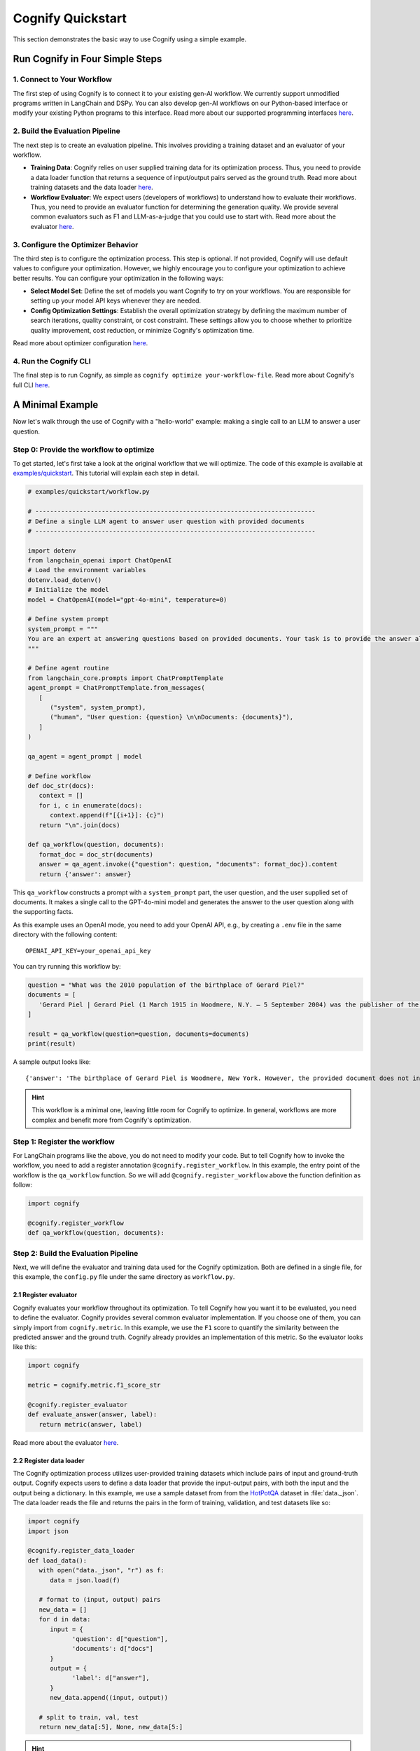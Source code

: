 .. _cognify_quickstart:

******************
Cognify Quickstart
******************

This section demonstrates the basic way to use Cognify using a simple example.

Run Cognify in Four Simple Steps
================================

1. Connect to Your Workflow
---------------------------

The first step of using Cognify is to connect it to your existing gen-AI workflow. 
We currently support unmodified programs written in LangChain and DSPy. 
You can also develop gen-AI workflows on our Python-based interface or modify your existing Python programs to this interface.
Read more about our supported programming interfaces `here <https://cognify-ai.readthedocs.io/en/latest/user_guide/tutorials/interface/index.html>`_.


2. Build the Evaluation Pipeline
--------------------------------

The next step is to create an evaluation pipeline. This involves providing a training dataset and an evaluator of your workflow.

- **Training Data**: Cognify relies on user supplied training data for its optimization process. Thus, you need to provide a data loader function that returns a sequence of input/output pairs served as the ground truth. Read more about training datasets and the data loader `here <https://cognify-ai.readthedocs.io/en/latest/user_guide/tutorials/dataloader.html>`_.

- **Workflow Evaluator**: We expect users (developers of workflows) to understand how to evaluate their workflows. Thus, you need to provide an evaluator function for determining the generation quality. We provide several common evaluators such as F1 and LLM-as-a-judge that you could use to start with. Read more about the evaluator `here <https://cognify-ai.readthedocs.io/en/latest/user_guide/tutorials/evaluator.html>`_.

3. Configure the Optimizer Behavior
-----------------------------------

The third step is to configure the optimization process. This step is optional. If not provided, Cognify will use default values to configure your optimization.
However, we highly encourage you to configure your optimization to achieve better results. You can configure your optimization in the following ways:

- **Select Model Set**: Define the set of models you want Cognify to try on your workflows. You are responsible for setting up your model API keys whenever they are needed.

- **Config Optimization Settings**: Establish the overall optimization strategy by defining the maximum number of search iterations, quality constraint, or cost constraint. These settings allow you to choose whether to prioritize quality improvement, cost reduction, or minimize Cognify's optimization time.

Read more about optimizer configuration `here <https://cognify-ai.readthedocs.io/en/latest/user_guide/tutorials/optimizer.html>`_.

4. Run the Cognify CLI
----------------------

The final step is to run Cognify, as simple as ``cognify optimize your-workflow-file``.
Read more about Cognify's full CLI `here <https://cognify-ai.readthedocs.io/en/latest/user_guide/tutorials/cli.html>`_.

A Minimal Example
=================

Now let's walk through the use of Cognify with a "hello-world" example: making a single call to an LLM to answer a user question.

Step 0: Provide the workflow to optimize
--------------------------------------------

To get started, let's first take a look at the original workflow that we will optimize. 
The code of this example is available at `examples/quickstart <https://github.com/WukLab/Cognify/tree/main/examples/quickstart>`_. This tutorial will explain each step in detail.

.. code-block:: python

   # examples/quickstart/workflow.py

   # ----------------------------------------------------------------------------
   # Define a single LLM agent to answer user question with provided documents
   # ----------------------------------------------------------------------------

   import dotenv
   from langchain_openai import ChatOpenAI
   # Load the environment variables
   dotenv.load_dotenv()
   # Initialize the model
   model = ChatOpenAI(model="gpt-4o-mini", temperature=0)

   # Define system prompt
   system_prompt = """
   You are an expert at answering questions based on provided documents. Your task is to provide the answer along with all supporting facts in given documents.
   """

   # Define agent routine 
   from langchain_core.prompts import ChatPromptTemplate
   agent_prompt = ChatPromptTemplate.from_messages(
      [
         ("system", system_prompt),
         ("human", "User question: {question} \n\nDocuments: {documents}"),
      ]
   )

   qa_agent = agent_prompt | model

   # Define workflow
   def doc_str(docs):
      context = []
      for i, c in enumerate(docs):
         context.append(f"[{i+1}]: {c}")
      return "\n".join(docs)

   def qa_workflow(question, documents):
      format_doc = doc_str(documents)
      answer = qa_agent.invoke({"question": question, "documents": format_doc}).content
      return {'answer': answer}

This ``qa_workflow`` constructs a prompt with a ``system_prompt`` part, the user question, and the user supplied set of documents. It makes a single call to the GPT-4o-mini model and generates the answer to the user question along with the supporting facts.

As this example uses an OpenAI mode, you need to add your OpenAI API, e.g., by creating a ``.env`` file in the same directory with the following content:

::

   OPENAI_API_KEY=your_openai_api_key

You can try running this workflow by:

.. code-block:: python

   question = "What was the 2010 population of the birthplace of Gerard Piel?"
   documents = [
      'Gerard Piel | Gerard Piel (1 March 1915 in Woodmere, N.Y. – 5 September 2004) was the publisher of the new Scientific American magazine starting in 1948. He wrote for magazines, including "The Nation", and published books on science for the general public. In 1990, Piel was presented with the "In Praise of Reason" award by the Committee for Skeptical Inquiry (CSICOP).',
   ]

   result = qa_workflow(question=question, documents=documents)
   print(result)

A sample output looks like:

::
   
   {'answer': 'The birthplace of Gerard Piel is Woodmere, New York. However, the provided document does not include the 2010 population of Woodmere. To find that information, one would typically refer to census data or demographic reports from that year.'}

.. hint::

   This workflow is a minimal one, leaving little room for Cognify to optimize. In general, workflows are more complex and benefit more from Cognify's optimization.

Step 1: Register the workflow
-------------------------------

For LangChain programs like the above, you do not need to modify your code. But to tell Cognify how to invoke the workflow, you need to add a register annotation ``@cognify.register_workflow``.
In this example, the entry point of the workflow is the ``qa_workflow`` function. So we will add ``@cognify.register_workflow`` above the function definition as follow:

.. code-block:: python

   import cognify

   @cognify.register_workflow
   def qa_workflow(question, documents):

Step 2: Build the Evaluation Pipeline
-------------------------------------

Next, we will define the evaluator and training data used for the Cognify optimization. Both are defined in a single file, for this example, the ``config.py`` file under the same directory as ``workflow.py``.

2.1 Register evaluator
^^^^^^^^^^^^^^^^^^^^^^

Cognify evaluates your workflow throughout its optimization. To tell Cognify how you want it to be evaluated, you need to define the evaluator. Cognify provides several common evaluator implementation. If you choose one of them, you can simply import from ``cognify.metric``. In this example, we use the ``F1`` score to quantify the similarity between the predicted answer and the ground truth. Cognify already provides an implementation of this metric. So the evaluator looks like this:

.. code-block:: python

   import cognify

   metric = cognify.metric.f1_score_str

   @cognify.register_evaluator
   def evaluate_answer(answer, label):
      return metric(answer, label)

Read more about the evaluator `here <https://cognify-ai.readthedocs.io/en/latest/user_guide/tutorials/evaluator.html>`_.

2.2 Register data loader
^^^^^^^^^^^^^^^^^^^^^^^^

The Cognify optimization process utilizes user-provided training datasets which include pairs of input and ground-truth output. Cognify expects users to define a data loader that provide the input-output pairs, with both the input and the output being a dictionary.
In this example, we use a sample dataset from from the `HotPotQA <https://hotpotqa.github.io>`_ dataset in :file:`data._json`. The data loader reads the file and returns the pairs in the form of training, validation, and test datasets like so:

.. code-block:: python

   import cognify
   import json

   @cognify.register_data_loader
   def load_data():
      with open("data._json", "r") as f:
         data = json.load(f)
            
      # format to (input, output) pairs
      new_data = []
      for d in data:
         input = {
               'question': d["question"], 
               'documents': d["docs"]
         }
         output = {
               'label': d["answer"],
         }
         new_data.append((input, output))
      
      # split to train, val, test
      return new_data[:5], None, new_data[5:]

.. hint::

   The dataset is small for a quick demonstration. In practice, you should provide a larger dataset for better generalization.

Read more about training datasets and the data loader `here <https://cognify-ai.readthedocs.io/en/latest/user_guide/tutorials/dataloader.html>`_.

Step 3: Configure the Optimizer Behavior
----------------------------------------

Cognify's optimization behavior can be configured by users, such as whether to perform light-weight, medium-weight, or heavy-weight optimizations, the maximum iterations of trials to perform, what models Cognify can choose from, etc. 
These configurations are defined in the :code:`create_search` construct in a configuration file.
By default, Cognify assumes that this file is ``config.py`` in the same workflow directory. You can also use another file name by specifying :code:`-c /path/to/custom_config.py` in the command line.

The simpliest way to set the configurations is the use Cognify's default as follows:

.. code-block:: python

   from cognify.hub.search import default

   search_settings = default.create_search()

.. hint::

   To achieve better optimization results that meet your requirements, you should customize your optimization configuration instead of using the default.

Cognify provides a set of `pre-defined configurations <https://github.com/WukLab/Cognify/blob/main/cognify/hub/search/default.py>`_ for you to start with.
Read more about optimizer configuration `here <https://cognify-ai.readthedocs.io/en/latest/user_guide/tutorials/optimizer.html>`_.

Wrap Up
-------

Now we have all the components in place. The final directory structure should look like this:

::

   .
   ├── config.py # evaluator + data loader + search settings
   ├── data._json
   ├── workflow.py
   └── .env


Run Cognify Optimization
------------------------

To run Cognify, simply use ``cognify optimize your-workflow-file``.

.. code-block:: bash
   
   cd examples/quickstart
   cognify optimize workflow.py

An example output looks like this:

.. code-block:: bash

   (my_env) user@hostname:/path/to/quickstart$ cognify optimize workflow.py 
   > light_opt_layer | (best score: 0.16, lowest cost@1000: 0.09 $): 100%|███████████████| 10/10 [01:53<00:00, 11.30s/it]
   ================ Optimization Results =================
   Num Pareto Frontier: 2
   --------------------------------------------------------
   Pareto_1
   Quality: 0.160, Cost per 1K invocation: $0.28
   Applied at: light_opt_layer_4
   --------------------------------------------------------
   Pareto_2
   Quality: 0.154, Cost per 1K invocation: $0.09
   Applied at: light_opt_layer_6
   ========================================================

The optimizer found two optimized workflow versions on the Pareto frontier, i.e., they are the most cost-effective solutions within all searched optimizations.

.. note::

   It's not guaranteed that the optimizer will find any better solutions than the original one. You might get ``Num Pareto Frontier: 0`` in the output.

Check detailed optimizations
^^^^^^^^^^^^^^^^^^^^^^^^^^^^^^^

You can find all the output workflows' information under the ``opt_results/pareto_frontier_details`` directory (the default directory used by Cognify, which you can change in ``config.py``). 

Beflow is the transformations that ``Pareto_1`` applies to the original workflow: the Chain-of-Thought prompting is applied to the model call, while no few-shot demonstration is added.

::

   Trial - light_opt_layer_4
   Log at: opt_results/light_opt_layer/opt_logs.json
   Quality: 0.160, Cost per 1K invocation ($): 0.28 $
   ********** Detailed Optimization Trace **********

   ========== Layer: light_opt_layer ==========

   >>> Module: qa_agent <<<

      - Parameter: <cognify.hub.cogs.fewshot.LMFewShot>
         Applied Option: NoChange
         Transformation Details:
         NoChange

      - Parameter: <cognify.hub.cogs.reasoning.LMReasoning>
         Applied Option: ZeroShotCoT
         Transformation Details:
         
         - ZeroShotCoT -
         Return step-by-step reasoning for the given chat prompt messages.
         
         Reasoning Prompt: 
               Let's solve this problem step by step before giving the final response.

   ==================================================


Evaluate a Specific Configuration
^^^^^^^^^^^^^^^^^^^^^^^^^^^^^^^^^

To see how well an optimized workflow peforms, you can load it into your code and run it on a sample input like so:

.. code-block:: python

   question = "What was the 2010 population of the birthplace of Gerard Piel?"
   documents = [
      'Gerard Piel | Gerard Piel (1 March 1915 in Woodmere, N.Y. – 5 September 2004) was the publisher of the new Scientific American magazine starting in 1948. He wrote for magazines, including "The Nation", and published books on science for the general public. In 1990, Piel was presented with the "In Praise of Reason" award by the Committee for Skeptical Inquiry (CSICOP).',
   ]

   # load optimized workflow
   optimized_workflow = cognify.load_workflow(
      config_id='Pareto_1',
      opt_result_path='opt_results'
   )
   result = optimized_workflow(question=question, documents=documents)
   print(result)

You can also evaluate an optimized workflow on your entire test dataset. 
When you define your dataloader, you should split the data into train, validation, and test sets. The following command will run the optimized workflow on your test data.

.. code-block:: bash

   cognify evaluate workflow.py -s Pareto_1

The sample output looks like:

.. code-block:: bash

   (my_env) user@hostname:/path/to/quickstart$ cognify evaluate workflow.py -s Pareto_1
   ----- Testing select trial light_opt_layer_4 -----
   Params: {'qa_agent_few_shot': 'NoChange', 'qa_agent_reasoning': 'ZeroShotCoT'}
   Training Quality: 0.160, Cost per 1K invocation: $0.28

   > Evaluation in light_opt_layer_4 | (avg score: 0.20, avg cost@1000: 0.28 $): 100%|███████10/10 [00:07<00:00,  1.42it/s]
   =========== Evaluation Results ===========
   Quality: 0.199, Cost per 1K invocation: $0.28
   ===========================================

You can also use Cognify to evaluate the original workflow with:

.. code-block:: bash

   cognify evaluate workflow.py -s NoChange
